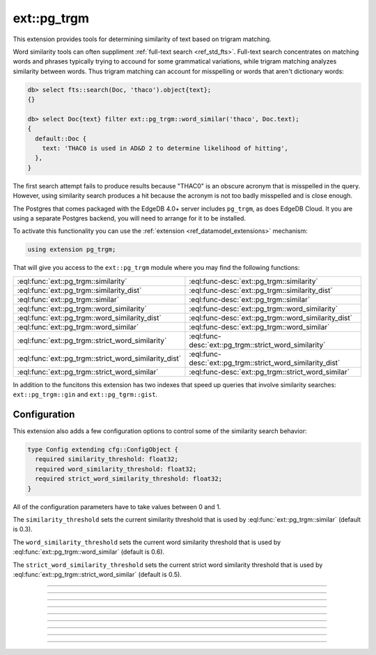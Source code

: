 .. versionadded:: 4.0

.. _ref_ext_pgtrgm:

============
ext::pg_trgm
============

This extension provides tools for determining similarity of text based on
trigram matching.

Word similarity tools can often suppliment :ref:`full-text search
<ref_std_fts>`. Full-text search concentrates on matching words and phrases
typically trying to accound for some grammatical variations, while trigram
matching analyzes similarity between words. Thus trigram matching can account
for misspelling or words that aren't dictionary words:

.. code-block:: edgeql-repl

  db> select fts::search(Doc, 'thaco').object{text};
  {}

  db> select Doc{text} filter ext::pg_trgm::word_similar('thaco', Doc.text);
  {
    default::Doc {
      text: 'THAC0 is used in AD&D 2 to determine likelihood of hitting',
    },
  }

The first search attempt fails to produce results because "THAC0" is an
obscure acronym that is misspelled in the query. However, using similarity
search produces a hit because the acronym is not too badly misspelled and is
close enough.

The Postgres that comes packaged with the EdgeDB 4.0+ server includes
``pg_trgm``, as does EdgeDB Cloud. It you are using a separate
Postgres backend, you will need to arrange for it to be installed.

To activate this functionality you can use the :ref:`extension
<ref_datamodel_extensions>` mechanism:

.. code-block:: sdl

    using extension pg_trgm;

That will give you access to the ``ext::pg_trgm`` module where you may find
the following functions:

.. list-table::
    :class: funcoptable

    * - :eql:func:`ext::pg_trgm::similarity`
      - :eql:func-desc:`ext::pg_trgm::similarity`

    * - :eql:func:`ext::pg_trgm::similarity_dist`
      - :eql:func-desc:`ext::pg_trgm::similarity_dist`

    * - :eql:func:`ext::pg_trgm::similar`
      - :eql:func-desc:`ext::pg_trgm::similar`

    * - :eql:func:`ext::pg_trgm::word_similarity`
      - :eql:func-desc:`ext::pg_trgm::word_similarity`

    * - :eql:func:`ext::pg_trgm::word_similarity_dist`
      - :eql:func-desc:`ext::pg_trgm::word_similarity_dist`

    * - :eql:func:`ext::pg_trgm::word_similar`
      - :eql:func-desc:`ext::pg_trgm::word_similar`

    * - :eql:func:`ext::pg_trgm::strict_word_similarity`
      - :eql:func-desc:`ext::pg_trgm::strict_word_similarity`

    * - :eql:func:`ext::pg_trgm::strict_word_similarity_dist`
      - :eql:func-desc:`ext::pg_trgm::strict_word_similarity_dist`

    * - :eql:func:`ext::pg_trgm::strict_word_similar`
      - :eql:func-desc:`ext::pg_trgm::strict_word_similar`


In addition to the funcitons this extension has two indexes that speed up
queries that involve similarity searches: ``ext::pg_trgm::gin`` and
``ext::pg_tgrm::gist``.


.. _ref_ext_pgtrgm_config:

Configuration
^^^^^^^^^^^^^

This extension also adds a few configuration options to control some of the
similarity search behavior:

.. code-block:: sdl

    type Config extending cfg::ConfigObject {
      required similarity_threshold: float32;
      required word_similarity_threshold: float32;
      required strict_word_similarity_threshold: float32;
    }

All of the configuration parameters have to take values between 0 and 1.

The ``similarity_threshold`` sets the current similarity threshold that is
used by :eql:func:`ext::pg_trgm::similar` (default is 0.3).

The ``word_similarity_threshold`` sets the current word similarity threshold
that is used by :eql:func:`ext::pg_trgm::word_similar` (default is 0.6).

The ``strict_word_similarity_threshold`` sets the current strict word
similarity threshold that is used by
:eql:func:`ext::pg_trgm::strict_word_similar` (default is 0.5).


------------


.. eql:function:: ext::pg_trgm::similarity(a: str, b: str) -> float32

    Computes how similar two strings are.

    The result is always a value between 0 and 1, where 0 indicates no
    similarity and 1 indicates the strings are identical.

    .. code-block:: edgeql-repl

      db> select ext::pg_trgm::similarity('cat', 'dog');
      {0}
      db> select ext::pg_trgm::similarity('cat', 'cart');
      {0.28571427}
      db> select ext::pg_trgm::similarity('cat', 'car');
      {0.33333337}
      db> select ext::pg_trgm::similarity('cat', 'cat');
      {1}


------------


.. eql:function:: ext::pg_trgm::similarity_dist(a: str, b: str) -> float32

    Computes how distant two strings are.

    The distance between *a* and *b* is simply defined as ``1 -
    ext::pg_trgm::similarity(a, b)``.

    .. code-block:: edgeql-repl

      db> select ext::pg_trgm::similarity_dist('cat', 'dog');
      {1}
      db> select ext::pg_trgm::similarity_dist('cat', 'cart');
      {0.71428573}
      db> select ext::pg_trgm::similarity_dist('cat', 'car');
      {0.6666666}
      db> select ext::pg_trgm::similarity_dist('cat', 'cat');
      {0}


------------


.. eql:function:: ext::pg_trgm::similar(a: str, b: str) -> bool

    Returns whether two strings are similar.

    The result is ``true`` if the :eql:func:`ext::pg_trgm::similarity` between
    the two strings is greater than the currently configured
    :ref:`similarity_threshold <ref_ext_pgtrgm_config>`.

    .. code-block:: edgeql-repl

      db> select ext::pg_trgm::similar('cat', 'dog');
      {false}
      db> select ext::pg_trgm::similar('cat', 'cart');
      {false}
      db> select ext::pg_trgm::similar('cat', 'car');
      {true}
      db> select ext::pg_trgm::similar('cat', 'cat');
      {true}


------------


.. eql:function:: ext::pg_trgm::word_similarity(a: str, b: str) -> float32

    Returns similarity between the first and any part of the second string.

    The result is the greatest similarity between the set of
    trigrams in *a* and any continuous extent of an ordered set
    of trigrams in *b*.

    .. code-block:: edgeql-repl

      db> select ext::pg_trgm::word_similarity('cat', 'Lazy dog');
      {0}
      db> select ext::pg_trgm::word_similarity('cat', 'Dog in a car');
      {0.5}
      db> select ext::pg_trgm::word_similarity('cat', 'Dog catastrophe');
      {0.75}
      db> select ext::pg_trgm::word_similarity('cat', 'Lazy dog and cat');
      {1}


------------


.. eql:function:: ext::pg_trgm::word_similarity_dist(a: str, b: str) \
                    -> float32

    Returns distance between the first and any part of the second string.

    The distance between *a* and *b* is simply defined as ``1 -
    ext::pg_trgm::word_similarity(a, b)``.

    .. code-block:: edgeql-repl

      db> select ext::pg_trgm::word_similarity_dist('cat', 'Lazy dog');
      {1}
      db> select ext::pg_trgm::word_similarity_dist('cat', 'Dog in a car');
      {0.5}
      db> select ext::pg_trgm::word_similarity_dist('cat', 'Dog catastrophe');
      {0.25}
      db> select ext::pg_trgm::word_similarity_dist('cat', 'Lazy dog and cat');
      {0}


------------


.. eql:function:: ext::pg_trgm::word_similar(a: str, b: str) -> bool

    Returns whether the first string is similar to any part of the second.

    The result is ``true`` if the :eql:func:`ext::pg_trgm::word_similarity`
    between the two strings is greater than the currently configured
    :ref:`word_similarity_threshold <ref_ext_pgtrgm_config>`.

    .. code-block:: edgeql-repl

      db> select ext::pg_trgm::word_similar('cat', 'Lazy dog');
      {false}
      db> select ext::pg_trgm::word_similar('cat', 'Dog in a car');
      {false}
      db> select ext::pg_trgm::word_similar('cat', 'Dog catastrophe');
      {true}
      db> select ext::pg_trgm::word_similar('cat', 'Lazy dog and cat');
      {true}


------------


.. eql:function:: ext::pg_trgm::strict_word_similarity(a: str, b: str) \
                    -> float32

    Same as ``word_similarity``, but with stricter boundaries.

    This works much like :eql:func:`ext::pg_trgm::word_similarity`, but also
    forces the match within *b* to happen at word boundaries.

    .. code-block:: edgeql-repl

      db> select ext::pg_trgm::strict_word_similarity('cat', 'Lazy dog');
      {0}
      db> select ext::pg_trgm::strict_word_similarity('cat', 'Dog in a car');
      {0.5}
      db> select ext::pg_trgm::strict_word_similarity(
      ...   'cat', 'Dog catastrophy');
      {0.23076922}
      db> select ext::pg_trgm::strict_word_similarity(
      ...   'cat', 'Lazy dog and cat');
      {1}


------------


.. eql:function:: ext::pg_trgm::strict_word_similarity_dist(a: str, b: str) \
                    -> float32

    Same as ``word_similarity_dist``, but with stricter boundaries.

    This works much like :eql:func:`ext::pg_trgm::word_similarity_dist`, but
    also forces the match within *b* to happen at word boundaries.

    .. code-block:: edgeql-repl

      db> select ext::pg_trgm::strict_word_similarity_dist(
      ...   'cat', 'Lazy dog');
      {1}
      db> select ext::pg_trgm::strict_word_similarity_dist(
      ...   'cat', 'Dog in a car');
      {0.5}
      db> select ext::pg_trgm::strict_word_similarity_dist(
      ...   'cat', 'Dog catastrophy');
      {0.7692308}
      db> select ext::pg_trgm::strict_word_similarity_dist(
      ...   'cat', 'Lazy dog and cat');
      {0}


------------


.. eql:function:: ext::pg_trgm::strict_word_similar(a: str, b: str) -> bool

    Same as ``word_similar``, but with stricter boundaries.

    This works much like :eql:func:`ext::pg_trgm::word_similar`, but
    also forces the match within *b* to happen at word boundaries.

    .. code-block:: edgeql-repl

      db> select ext::pg_trgm::strict_word_similar(
      ...   'cat', 'Lazy dog');
      {false}
      db> select ext::pg_trgm::strict_word_similar(
      ...   'cat', 'Lazy dog');
      {false}
      db> select ext::pg_trgm::strict_word_similar(
      ...   'cat', 'Dog catastrophy');
      {false}
      db> select ext::pg_trgm::strict_word_similar(
      ...   'cat', 'Lazy dog and cat');
      {true}
